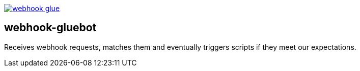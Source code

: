 
image:https://travis-ci.org/tolleiv/webhook-glue.svg?branch=master[link=https://travis-ci.org/tolleiv/webhook-glue]

webhook-gluebot
---------------

Receives webhook requests, matches them and eventually triggers scripts if they meet our expectations.
